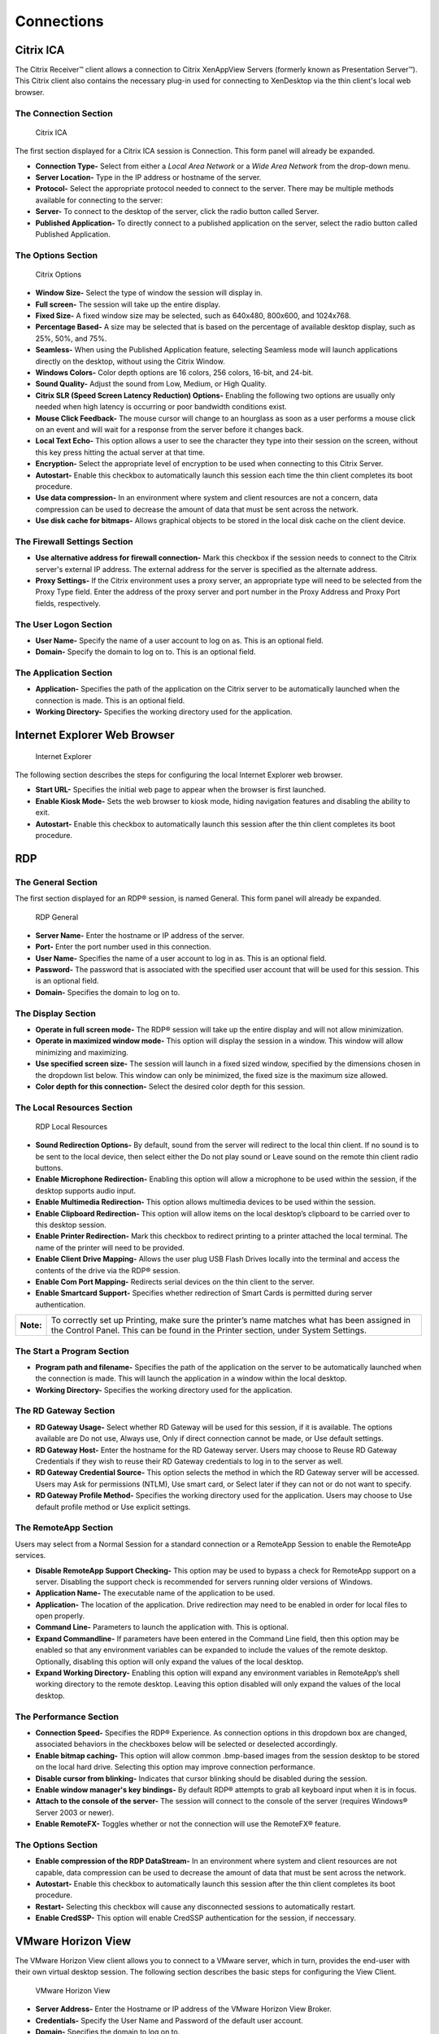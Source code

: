 ===========
Connections
===========

Citrix ICA
----------

The Citrix Receiver™ client allows a connection to Citrix XenAppView
Servers (formerly known as Presentation Server™). This Citrix client
also contains the necessary plug-in used for connecting to XenDesktop
via the thin client's local web browser.

The Connection Section
~~~~~~~~~~~~~~~~~~~~~~

.. figure:: C:/Documentation/WES7/source/media/Screenshot7.png
   :alt: Citrix ICA

   Citrix ICA

The first section displayed for a Citrix ICA session is Connection. This
form panel will already be expanded.

-  **Connection Type-** Select from either a *Local Area Network* or a
   *Wide Area Network* from the drop-down menu.
-  **Server Location-** Type in the IP address or hostname of the
   server.
-  **Protocol-** Select the appropriate protocol needed to connect to
   the server. There may be multiple methods available for connecting to
   the server:
-  **Server-** To connect to the desktop of the server, click the radio
   button called Server.
-  **Published Application-** To directly connect to a published
   application on the server, select the radio button called Published
   Application.

The Options Section
~~~~~~~~~~~~~~~~~~~

.. figure:: C:/Documentation/WES7/source/media/Screenshot8.png
   :alt: Citrix Options

   Citrix Options

-  **Window Size-** Select the type of window the session will display
   in.
-  **Full screen-** The session will take up the entire display.
-  **Fixed Size-** A fixed window size may be selected, such as 640x480,
   800x600, and 1024x768.
-  **Percentage Based-** A size may be selected that is based on the
   percentage of available desktop display, such as 25%, 50%, and 75%.
-  **Seamless-** When using the Published Application feature, selecting
   Seamless mode will launch applications directly on the desktop,
   without using the Citrix Window.
-  **Windows Colors-** Color depth options are 16 colors, 256 colors,
   16-bit, and 24-bit.
-  **Sound Quality-** Adjust the sound from Low, Medium, or High
   Quality.
-  **Citrix SLR (Speed Screen Latency Reduction) Options-** Enabling the
   following two options are usually only needed when high latency is
   occurring or poor bandwidth conditions exist.
-  **Mouse Click Feedback-** The mouse cursor will change to an
   hourglass as soon as a user performs a mouse click on an event and
   will wait for a response from the server before it changes back.
-  **Local Text Echo-** This option allows a user to see the character
   they type into their session on the screen, without this key press
   hitting the actual server at that time.
-  **Encryption-** Select the appropriate level of encryption to be used
   when connecting to this Citrix Server.
-  **Autostart-** Enable this checkbox to automatically launch this
   session each time the thin client completes its boot procedure.
-  **Use data compression-** In an environment where system and client
   resources are not a concern, data compression can be used to decrease
   the amount of data that must be sent across the network.
-  **Use disk cache for bitmaps-** Allows graphical objects to be stored
   in the local disk cache on the client device.

The Firewall Settings Section
~~~~~~~~~~~~~~~~~~~~~~~~~~~~~

-  **Use alternative address for firewall connection-** Mark this
   checkbox if the session needs to connect to the Citrix server's
   external IP address. The external address for the server is specified
   as the alternate address.
-  **Proxy Settings-** If the Citrix environment uses a proxy server, an
   appropriate type will need to be selected from the Proxy Type field.
   Enter the address of the proxy server and port number in the Proxy
   Address and Proxy Port fields, respectively.

The User Logon Section
~~~~~~~~~~~~~~~~~~~~~~

-  **User Name-** Specify the name of a user account to log on as. This
   is an optional field.
-  **Domain-** Specify the domain to log on to. This is an optional
   field.

The Application Section
~~~~~~~~~~~~~~~~~~~~~~~

-  **Application-** Specifies the path of the application on the Citrix
   server to be automatically launched when the connection is made. This
   is an optional field.
-  **Working Directory-** Specifies the working directory used for the
   application.

.. raw:: LaTeX

     \newpage
   
Internet Explorer Web Browser
-----------------------------

.. figure:: C:/Documentation/WES7/source/media/Screenshot6.png
   :alt: Internet Explorer

   Internet Explorer
The following section describes the steps for configuring the local
Internet Explorer web browser.

-  **Start URL-** Specifies the initial web page to appear when the
   browser is first launched.
-  **Enable Kiosk Mode-** Sets the web browser to kiosk mode, hiding
   navigation features and disabling the ability to exit.
-  **Autostart-** Enable this checkbox to automatically launch this
   session after the thin client completes its boot procedure.

.. raw:: LaTeX

     \newpage
   
RDP
---

The General Section
~~~~~~~~~~~~~~~~~~~

The first section displayed for an RDP® session, is named General. This
form panel will already be expanded.

.. figure:: C:/Documentation/WES7/source/media/Screenshot9.png
   :alt: RDP General

   RDP General

-  **Server Name-** Enter the hostname or IP address of the server.
-  **Port-** Enter the port number used in this connection.
-  **User Name-** Specifies the name of a user account to log in as.
   This is an optional field.
-  **Password-** The password that is associated with the specified user
   account that will be used for this session. This is an optional
   field.
-  **Domain-** Specifies the domain to log on to.

The Display Section
~~~~~~~~~~~~~~~~~~~

-  **Operate in full screen mode-** The RDP® session will take up the
   entire display and will not allow minimization.
-  **Operate in maximized window mode-** This option will display the
   session in a window. This window will allow minimizing and
   maximizing.
-  **Use specified screen size-** The session will launch in a fixed
   sized window, specified by the dimensions chosen in the dropdown list
   below. This window can only be minimized, the fixed size is the
   maximum size allowed.
-  **Color depth for this connection-** Select the desired color depth
   for this session.

The Local Resources Section
~~~~~~~~~~~~~~~~~~~~~~~~~~~

.. figure:: C:/Documentation/WES7/source/media/Screenshot10.png
   :alt: RDP Local Resources

   RDP Local Resources

-  **Sound Redirection Options-** By default, sound from the server will
   redirect to the local thin client. If no sound is to be sent to the
   local device, then select either the Do not play sound or Leave sound
   on the remote thin client radio buttons.
-  **Enable Microphone Redirection-** Enabling this option will allow a
   microphone to be used within the session, if the desktop supports
   audio input.
-  **Enable Multimedia Redirection-** This option allows multimedia
   devices to be used within the session.
-  **Enable Clipboard Redirection-** This option will allow items on the
   local desktop’s clipboard to be carried over to this desktop session.
-  **Enable Printer Redirection-** Mark this checkbox to redirect
   printing to a printer attached the local terminal. The name of the
   printer will need to be provided.
-  **Enable Client Drive Mapping-** Allows the user plug USB Flash
   Drives locally into the terminal and access the contents of the drive
   via the RDP® session.
-  **Enable Com Port Mapping-** Redirects serial devices on the thin
   client to the server.
-  **Enable Smartcard Support-** Specifies whether redirection of Smart
   Cards is permitted during server authentication.

+-------------+-------------------------------------------------------------------------------------------------------------------------------------------------------------------------------------+
| **Note:**   | To correctly set up Printing, make sure the printer’s name matches what has been assigned in the Control Panel. This can be found in the Printer section, under System Settings.    |
+-------------+-------------------------------------------------------------------------------------------------------------------------------------------------------------------------------------+

The Start a Program Section
~~~~~~~~~~~~~~~~~~~~~~~~~~~

-  **Program path and filename-** Specifies the path of the application
   on the server to be automatically launched when the connection is
   made. This will launch the application in a window within the local
   desktop.
-  **Working Directory-** Specifies the working directory used for the
   application.

The RD Gateway Section
~~~~~~~~~~~~~~~~~~~~~~

-  **RD Gateway Usage-** Select whether RD Gateway will be used for this
   session, if it is available. The options available are Do not use,
   Always use, Only if direct connection cannot be made, or Use default
   settings.
-  **RD Gateway Host-** Enter the hostname for the RD Gateway server.
   Users may choose to Reuse RD Gateway Credentials if they wish to
   reuse their RD Gateway credentials to log in to the server as well.
-  **RD Gateway Credential Source-** This option selects the method in
   which the RD Gateway server will be accessed. Users may Ask for
   permissions (NTLM), Use smart card, or Select later if they can not
   or do not want to specify.
-  **RD Gateway Profile Method-** Specifies the working directory used
   for the application. Users may choose to Use default profile method
   or Use explicit settings.

The RemoteApp Section
~~~~~~~~~~~~~~~~~~~~~

Users may select from a Normal Session for a standard connection or a
RemoteApp Session to enable the RemoteApp services.

-  **Disable RemoteApp Support Checking-** This option may be used to
   bypass a check for RemoteApp support on a server. Disabling the
   support check is recommended for servers running older versions of
   Windows.
-  **Application Name-** The executable name of the application to be
   used.
-  **Application-** The location of the application. Drive redirection
   may need to be enabled in order for local files to open properly.
-  **Command Line-** Parameters to launch the application with. This is
   optional.
-  **Expand Commandline-** If parameters have been entered in the
   Command Line field, then this option may be enabled so that any
   environment variables can be expanded to include the values of the
   remote desktop. Optionally, disabling this option will only expand
   the values of the local desktop.
-  **Expand Working Directory-** Enabling this option will expand any
   environment variables in RemoteApp’s shell working directory to the
   remote desktop. Leaving this option disabled will only expand the
   values of the local desktop.

The Performance Section
~~~~~~~~~~~~~~~~~~~~~~~

-  **Connection Speed-** Specifies the RDP® Experience. As connection
   options in this dropdown box are changed, associated behaviors in the
   checkboxes below will be selected or deselected accordingly.
-  **Enable bitmap caching-** This option will allow common .bmp-based
   images from the session desktop to be stored on the local hard drive.
   Selecting this option may improve connection performance.
-  **Disable cursor from blinking-** Indicates that cursor blinking
   should be disabled during the session.
-  **Enable window manager's key bindings-** By default RDP® attempts to
   grab all keyboard input when it is in focus.
-  **Attach to the console of the server-** The session will connect to
   the console of the server (requires Windows® Server 2003 or newer).
-  **Enable RemoteFX-** Toggles whether or not the connection will use
   the RemoteFX® feature.

The Options Section
~~~~~~~~~~~~~~~~~~~

-  **Enable compression of the RDP DataStream-** In an environment where
   system and client resources are not capable, data compression can be
   used to decrease the amount of data that must be sent across the
   network.
-  **Autostart-** Enable this checkbox to automatically launch this
   session after the thin client completes its boot procedure.
-  **Restart-** Selecting this checkbox will cause any disconnected
   sessions to automatically restart.
-  **Enable CredSSP-** This option will enable CredSSP authentication
   for the session, if neccessary.

.. raw:: LaTeX

     \newpage
   
VMware Horizon View
-------------------

The VMware Horizon View client allows you to connect to a VMware server,
which in turn, provides the end-user with their own virtual desktop
session. The following section describes the basic steps for configuring
the View Client.

.. figure:: C:/Documentation/WES7/source/media/Screenshot11.png
   :alt: VMware Horizon View

   VMware Horizon View

-  **Server Address-** Enter the Hostname or IP address of the VMware
   Horizon View Broker.
-  **Credentials-** Specify the User Name and Password of the default
   user account.
-  **Domain-** Specifies the domain to log on to.
-  **Desktop Name-** The name of the desktop can be entered if a
   connection should always be made to the same desktop. If the field
   remains empty, then the user may be prompted to select an available
   desktop upon connecting to the server.
-  **Protocol-** Choose whether to connect to the server using the RDP
   or PCOIP protocol.
-  **Enable background on startup-** Selecting this option will cause
   the client to expand to fullscreen and lock the desktop layout to a
   single monitor, fullscreen display.
-  **Desktop Layout-** Choose the desktop option that best suits the
   display setup. If Enable background on startup is selected, this will
   lock to a single monitor, fullscreen display.
-  **Autostart-** Enable this checkbox to automatically launch this
   session after the thin client completes its boot procedure.

Troubleshooting Tips for VMware Horizon View Connection
~~~~~~~~~~~~~~~~~~~~~~~~~~~~~~~~~~~~~~~~~~~~~~~~~~~~~~~

-  If the session is set to full screen but the display covers only a
   fraction of the entire screen, then the allocated RAM for the virtual
   desktop may need to be set a little higher.
-  If certain features like foreign key maps, CD-ROM, USB stick, or
   printer redirection are not passing through to the virtual desktop
   session, check if the VM is at the correct version. The latest agent
   software executables can be downloaded at `the VMware
   website. <http://www.vmware.com/downloads>`__
-  If USB flash drives are to be used within the session, it is best to
   use sticks formatted in FAT or NTFS. Long delays sometimes occur when
   using flash drives formatted in FAT32. Other USB troubleshooting tips
   can be found at `the VMware
   site. <http://kb.vmware.com/kb/1026991>`__
